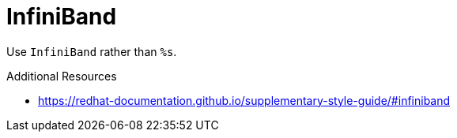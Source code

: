 :navtitle: InfiniBand
:keywords: reference, rule, InfiniBand

= InfiniBand

Use `InfiniBand` rather than `%s`.

.Additional Resources

* link:https://redhat-documentation.github.io/supplementary-style-guide/#infiniband[]

